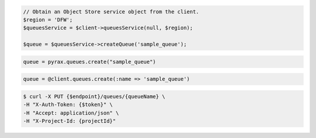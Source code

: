 .. code-block:: csharp

.. code-block:: java

.. code-block:: javascript

.. code-block:: php

  // Obtain an Object Store service object from the client.
  $region = 'DFW';
  $queuesService = $client->queuesService(null, $region);

  $queue = $queuesService->createQueue('sample_queue');

.. code-block:: python

  queue = pyrax.queues.create("sample_queue")

.. code-block:: ruby

  queue = @client.queues.create(:name => 'sample_queue')

.. code-block:: shell

  $ curl -X PUT {$endpoint}/queues/{queueName} \
  -H "X-Auth-Token: {$token}" \
  -H "Accept: application/json" \
  -H "X-Project-Id: {projectId}"
